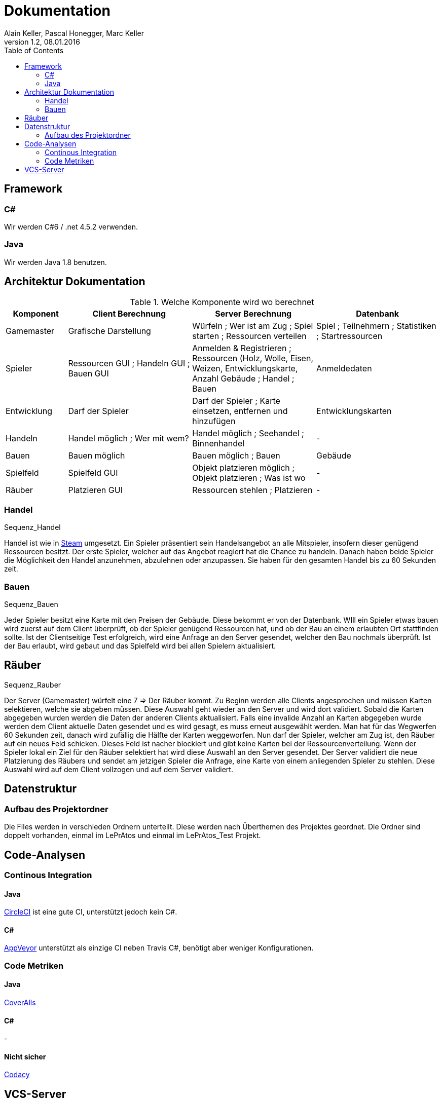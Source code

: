 Dokumentation
=============
Alain Keller, Pascal Honegger, Marc Keller 
Version 1.2, 08.01.2016
:toc:

== Framework

=== C#
Wir werden C#6 / .net 4.5.2 verwenden.

=== Java
Wir werden Java 1.8 benutzen.
 
== Architektur Dokumentation

.Welche Komponente wird wo berechnet
[width="100%",options="header",cols="1,2,2,2"]
|======================
|Komponent
|Client Berechnung
|Server Berechnung
|Datenbank

|Gamemaster
|Grafische Darstellung
|Würfeln ; Wer ist am Zug ; Spiel starten ; Ressourcen verteilen
|Spiel ; Teilnehmern ; Statistiken ; Startressourcen

|Spieler
|Ressourcen GUI ; Handeln GUI ; Bauen GUI
|Anmelden & Registrieren ; Ressourcen (Holz, Wolle, Eisen, Weizen, Entwicklungskarte, Anzahl Gebäude ; Handel ; Bauen
|Anmeldedaten

|Entwicklung
|Darf der Spieler
|Darf der Spieler ; Karte einsetzen, entfernen und hinzufügen
|Entwicklungskarten

|Handeln
|Handel möglich ; Wer mit wem?
|Handel möglich ; Seehandel ; Binnenhandel
|-

|Bauen
|Bauen möglich
|Bauen möglich ; Bauen
|Gebäude

|Spielfeld
|Spielfeld GUI
|Objekt platzieren möglich ; Objekt platzieren ; Was ist wo
|-

|Räuber
|Platzieren GUI
|Ressourcen stehlen ; Platzieren
|-

|======================

=== Handel
Sequenz_Handel

Handel ist wie in link:www.steam-community.com[Steam] umgesetzt. Ein Spieler präsentiert sein Handelsangebot an alle Mitspieler, insofern dieser genügend Ressourcen besitzt. Der erste Spieler, welcher auf das Angebot reagiert hat die Chance zu handeln. Danach haben beide Spieler die Möglichkeit den Handel anzunehmen, abzulehnen oder anzupassen. Sie haben für den gesamten Handel bis zu 60 Sekunden zeit.

=== Bauen
Sequenz_Bauen

Jeder Spieler besitzt eine Karte mit den Preisen der Gebäude. Diese bekommt er von der Datenbank. WIll ein Spieler etwas bauen wird zuerst auf dem Client überprüft, ob der Spieler genügend Ressourcen hat, und ob der Bau an einem erlaubten Ort stattfinden sollte. Ist der Clientseitige Test erfolgreich, wird eine Anfrage an den Server gesendet, welcher den Bau nochmals überprüft. Ist der Bau erlaubt, wird gebaut und das Spielfeld wird bei allen Spielern aktualisiert.

== Räuber
Sequenz_Rauber

Der Server (Gamemaster) würfelt eine 7 => Der Räuber kommt. Zu Beginn werden alle Clients angesprochen und müssen Karten selektieren, welche sie abgeben müssen. Diese Auswahl geht wieder an den Server und wird dort validiert. Sobald die Karten abgegeben wurden werden die Daten der anderen Clients aktualisiert. Falls eine invalide Anzahl an Karten abgegeben wurde werden dem Client aktuelle Daten gesendet und es wird gesagt, es muss erneut ausgewählt werden. Man hat für das Wegwerfen 60 Sekunden zeit, danach wird zufällig die Hälfte der Karten weggeworfen. Nun darf der Spieler, welcher am Zug ist, den Räuber auf ein neues Feld schicken. Dieses Feld ist nacher blockiert und gibt keine Karten bei der Ressourcenverteilung. Wenn der Spieler lokal ein Ziel für den Räuber selektiert hat wird diese Auswahl an den Server gesendet. Der Server validiert die neue Platzierung des Räubers und sendet am jetzigen Spieler die Anfrage, eine Karte von einem anliegenden Spieler zu stehlen. Diese Auswahl wird auf dem Client vollzogen und auf dem Server validiert.


== Datenstruktur

=== Aufbau des Projektordner
Die Files werden in verschieden Ordnern unterteilt. Diese werden nach Überthemen des Projektes geordnet. Die Ordner sind doppelt vorhanden, einmal im LePrAtos und einmal im LePrAtos_Test Projekt.
    
== Code-Analysen

=== Continous Integration

==== Java
link:https://circleci.com/gh/PascalHonegger/LePrAtos_Server[CircleCI] ist eine gute CI, unterstützt jedoch kein C#. 

==== C#
link:https://ci.appveyor.com/project/PascalHonegger/lepratos-client[AppVeyor] unterstützt als einzige CI neben Travis C#, benötigt aber weniger Konfigurationen.

=== Code Metriken

==== Java
link:https://coveralls.io/github/PascalHonegger[CoverAlls]

==== C#
-

==== Nicht sicher
link:https://www.codacy.com/projects[Codacy]

== VCS-Server
link:https://github.com/PascalHonegger/LePrAtos_Client[C# Client]
link:https://github.com/PascalHonegger/LePrAtos_Server[Java Server]